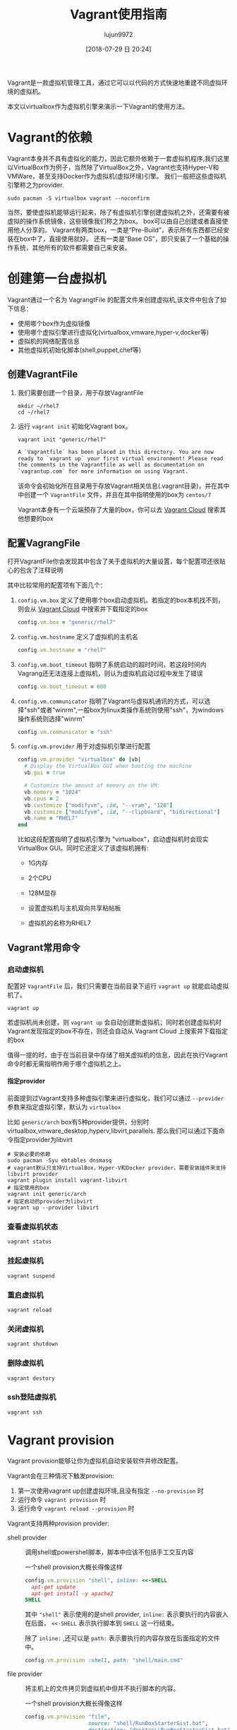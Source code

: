 #+TITLE: Vagrant使用指南
#+AUTHOR: lujun9972
#+TAGS: linux和它的小伙伴
#+DATE: [2018-07-29 日 20:24]
#+LANGUAGE:  zh-CN
#+OPTIONS:  H:6 num:nil toc:t \n:nil ::t |:t ^:nil -:nil f:t *:t <:nil

Vagrant是一款虚拟机管理工具，通过它可以以代码的方式快速地重建不同虚拟环境的虚拟机。

本文以virtualbox作为虚拟机引擎来演示一下Vagrant的使用方法。

* Vagrant的依赖
Vagrant本身并不具有虚拟化的能力，因此它额外依赖于一套虚拟机程序,我们这里以VirtualBox作为例子，当然除了VirtualBox之外，Vagrant也支持Hyper-V和VMWare，甚至支持Docker作为虚拟机(虚拟环境)引擎。
我们一般把这些虚拟机引擎称之为provider.
#+BEGIN_SRC shell
  sudo pacman -S virtualbox vagrant --noconfirm
#+END_SRC

当然，要使虚拟机能够运行起来，除了有虚拟机引擎创建虚拟机之外，还需要有被虚拟的操作系统镜像，这些镜像我们称之为box。
box可以由自己创建或者直接使用他人分享的。
Vagrant有两类box，一类是“Pre-Build”，表示所有东西都已经安装在box中了，直接使用就好。
还有一类是“Base OS”，即只安装了一个基础的操作系统，其他所有的软件都需要自己来安装。


* 创建第一台虚拟机
Vagrant通过一个名为 VagrangtFile 的配置文件来创建虚拟机,该文件中包含了如下信息：
+ 使用哪个box作为虚拟镜像
+ 使用哪个虚拟引擎进行虚拟化(virtualbox,vmware,hyper-v,docker等)
+ 虚拟机的网络配置信息
+ 其他虚拟机初始化脚本(shell,puppet,chef等)
  
** 创建VagrantFile
1. 我们需要创建一个目录，用于存放VagrantFile
   #+BEGIN_SRC shell :results org
     mkdir ~/rhel7
     cd ~/rhel7
   #+END_SRC

2. 运行 =vagrant init= 初始化Vagrant box。

   #+BEGIN_SRC shell :dir ~/rhel7 :results org
     vagrant init "generic/rhel7"
   #+END_SRC

   #+BEGIN_SRC org
   A `Vagrantfile` has been placed in this directory. You are now
   ready to `vagrant up` your first virtual environment! Please read
   the comments in the Vagrantfile as well as documentation on
   `vagrantup.com` for more information on using Vagrant.
   #+END_SRC
   
   该命令会初始化所在目录用于存放Vagrant相关信息(.vagrant目录)，并在其中中创建一个 =VagrantFile= 文件，并且在其中指明使用的box为 =centos/7=

   Vagrant本身有一个云端预存了大量的box，你可以去 [[https://app.vagrantup.com/boxes/search][Vagrant Cloud]] 搜索其他想要的box

** 配置VagrangFile
打开VagrantFile你会发现其中包含了关于虚拟机的大量设置，每个配置项还很贴心的包含了注释说明

其中比较常用的配置项有下面几个：

1. =config.vm.box= 定义了使用哪个box启动虚拟机。若指定的box本机找不到，则会从 [[https://app.vagrantup.com/boxes/search][Vagrant Cloud]] 中搜索并下载指定的box

   #+BEGIN_SRC ruby
     config.vm.box = "generic/rhel7"
   #+END_SRC

2. =config.vm.hostname= 定义了虚拟机的主机名

   #+BEGIN_SRC ruby
     config.vm.hostname = "rhel7"
   #+END_SRC

3. =config.vm.boot_timeout= 指明了系统启动的超时时间，若这段时间内Vagrang还无法连接上虚拟机，则认为虚拟机启动过程中发生了错误

   #+BEGIN_SRC ruby
     config.vm.boot_timeout = 600
   #+END_SRC

4. =config.vm.communicator= 指明了Vagrant与虚拟机通讯的方式，可以选择"ssh"或者"winrm",一般box为linux类操作系统则使用"ssh"，为windows操作系统则选择"winrm"

   #+BEGIN_SRC ruby
     config.vm.communicator = "ssh"
   #+END_SRC

5. =config.vm.provider= 用于对虚拟机引擎进行配置

   #+BEGIN_SRC ruby
     config.vm.provider "virtualbox" do |vb|
       # Display the VirtualBox GUI when booting the machine
       vb.gui = true

       # Customize the amount of memory on the VM:
       vb.memory = "1024"
       vb.cpus = 2
       vb.customize ["modifyvm", :id, "--vram", "128"]
       vb.customize ["modifyvm", :id, "--clipboard", "bidirectional"]
       vb.name = "RHEL7"
     end
   #+END_SRC
   
   比如这段配置指明了虚拟机引擎为 "virtualbox"，启动虚拟机时会现实VirtualBox GUI。同时它还定义了该虚拟机拥有:

   + 1G内存

   + 2个CPU

   + 128M显存

   + 设置虚拟机与主机双向共享粘帖板

   + 虚拟机的名称为RHEL7
     

** Vagrant常用命令
*** 启动虚拟机
配置好 =VagrantFile= 后，我们只需要在当前目录下运行 =vagrant up= 就能启动虚拟机了。
#+BEGIN_SRC shell :dir ~/rhel7 :results org
  vagrant up
#+END_SRC

若虚拟机尚未创建，则 =vagrant up= 会自动创建新虚拟机；同时若创建虚拟机时Vagrant发现指定的box不存在，则还会自动从 Vagrant Cloud 上搜索并下载指定的box

值得一提的时，由于在当前目录中存储了相关虚拟机的信息，因此在执行Vagrant命令时都无需指明作用于哪个虚拟机之上。
**** 指定provider
前面提到过Vagrant支持多种虚拟引擎来进行虚拟化，我们可以通过 =--provider= 参数来指定虚拟引擎，默认为 =virtualbox=

比如 =generic/arch= box有5种provider提供，分别时virtualbox,vmware_desktop,hyperv,libvirt,parallels. 
那么我们可以通过下面命令指定provider为libvirt
#+BEGIN_SRC shell :dir ~/arch_libvirt :results org
  # 安装必要的依赖
  sudo pacman -Syu ebtables dnsmasq
  # vagrant默认只支持VirtualBox，Hyper-V和Docker provider，需要安装插件来支持libvirt provider
  vagrant plugin install vagrant-libvirt
  # 指定使用的box
  vagrant init generic/arch
  # 指定启动的provider为libvirt
  vagrant up --provider libvirt
#+END_SRC

#+RESULTS:
#+BEGIN_SRC org
#+END_SRC

*** 查看虚拟机状态

#+BEGIN_SRC shell :dir ~/rhel7 :results org
  vagrant status
#+END_SRC

*** 挂起虚拟机

#+BEGIN_SRC shell :dir ~/rhel7 :results org
  vagrant suspend
#+END_SRC

*** 重启虚拟机

#+BEGIN_SRC shell :dir ~/rhel7 :results org
  vagrant reload
#+END_SRC

*** 关闭虚拟机

#+BEGIN_SRC shell :dir ~/rhel7 :results org
  vagrant shutdown
#+END_SRC

*** 删除虚拟机

#+BEGIN_SRC shell :dir ~/rhel7 :results org
  vagrant destory
#+END_SRC

*** ssh登陆虚拟机

#+BEGIN_SRC shell :dir ~/rhel7 :results org
  vagrant ssh
#+END_SRC

* Vagrant provision
Vagrant provision能够让你为虚拟机自动安装软件并修改配置。

Vagrant会在三种情况下触发provision:
1. 第一次使用vagrant up创建虚拟环境,且没有指定 =--no-provision= 时
2. 运行命令 =vagrant provision= 时
3. 运行命令 =vagrant reload --provision= 时
   
Vagrant支持两种provision provider:
+ shell provider :: 调用shell或powershell脚本，脚本中应该不包括手工交互内容

  一个shell provision大概长得像这样
  #+BEGIN_SRC ruby
    config.vm.provision "shell", inline: <<-SHELL
      apt-get update
      apt-get install -y apache2
    SHELL
  #+END_SRC   
  
  其中 ="shell"= 表示使用的是shell provider, =inline:= 表示要执行的内容嵌入在后面， =<<-SHELL= 表示执行脚本到 =SHELL= 这一行结束。
  
  除了 =inline:= ,还可以是 =path:= 表示要执行的内容存放在后面指定的文件中。
  #+BEGIN_SRC ruby
    config.vm.provision :shell, path: "shell/main.cmd"
  #+END_SRC

+ file provider :: 将主机上的文件拷贝到虚拟机中但并不执行脚本的内容。

  一个shell provision大概长得像这样
  #+BEGIN_SRC ruby
    config.vm.provision "file",
                        source: "shell/RunBoxStarterGist.bat",
                        destination: "desktop\\RunBoxStarterGist.bat"
  #+END_SRC   
  
  很明显, =source:= 和 =destination:= 分别指明了源文件路径和目的文件路径

此外，值得说明的是，一个VagrantFile中支持多个 =config.vm.provision= 模块，Vagrant会从上到下一次执行。
* 管理box
** 添加box
box是用来创建虚拟机的基础镜像。当使用 =vagrant up= 启动虚拟机时，Vagrant会自动下载box，但你也可以使用下面命令手工添加一个box
#+BEGIN_SRC shell :results org
  vagrant box add ${name_or_url_or_path} [--name ${name}] [--box-version ${version}] [--provider ${provider}]
#+END_SRC

其中 ${name_or_url_or_path} 可以是box名称，或者指向box文件的URL或路径，
当 ${name_or_url_or_path} 是box名称时，Vagrant会在 [[https://app.vagrantup.com/boxes/search][Vagrant Cloud]] 中搜索指定名称的box，
当 ${name_or_url_or_path} 是指向box文件的URL或路径时，还必须跟 =--name ${name}= 连用以指定box名称。

同一个名字的box可能包含多个版本，这种情况下可以通过 =--box-version ${version}= 指定版本，
类似的，也可以通过 =--provider ${provider}= 来下载指定provider的box
** 配置box
添加box之后，我们可以在配置文件中使用它，关于box的配置是以 =config.vm.box= 开头的

像这样：
#+BEGIN_SRC ruby
  Vagrant.configure("2") do |config|
    config.vm.box = "hashicorp/precise64"
    config.vm.box_version = "1.1.0"
  end
#+END_SRC

或者是这样：
#+BEGIN_SRC ruby
  Vagrant.configure("2") do |config|
    config.vm.box = "hashicorp/precise64"
    config.vm.box_url = "http://files.vagrantup.com/precise64.box"
  end
#+END_SRC

注意， =config.vm.box= 并没有关于 =provider= 的配置，因为它是由 =config.vm.provider= 决定的
** 升级box
随着时间的推移，box可能也会发生改变，这是可以使用 =vagrant box update= 命令来对box进行升级。
#+BEGIN_SRC shell :results org :vars box="centos/7" 
  vagrant box update [--box ${name}] [--provider ${provider}]
#+END_SRC

默认情况下，vagrant会对当前目录所指定的box进行升级，但通过 =--box ${name}= 也可以指定升级特定的box, 通过 =--provider ${provider}= 则表示只更新特定 provider 的box
** 删除box
当不再使用某个box来创建虚拟机了，则可以将该box删除掉，以释放空间。
#+BEGIN_SRC shell :results org
  vagrant box remove ${name} [--provider ${provider}] [--box-version ${version}]
#+END_SRC
* 关于同步目录(Synced Folders)
Synced Folder可以用来实现宿主机和虚拟机之间共享文件，

默认情况下Vagrant会将你的项目目录(即包含Vagrangfile的那个目录)挂载到虚拟机的 =/vargrant= 目录。

可以在Vagrantfile中通过 =config.vm.synced_folder= 来添加Synced Folder
#+BEGIN_SRC ruby
  config.vm.synced_folder ${主机目录}, ${虚拟机目录}
#+END_SRC
其中主机目录若为相对路径，则是以Vagrant项目目录为基准
* 网络配置
Vagrnat中的所有关于网络的配置都是通过 =config.vm.network= 配置方法来进行的。
这个方法的第一个参数是一个字符串标识符，用来指明配置网络哪个方面的参数，比如 ="forwarded_port"= 就表示用来指明配置的是网络转发。
这个方法的其他参数则根据第一个参数的不同而不同。

在一个VagrantFile中，可以通过多次调用 =config.vm.network= 方法来多次配置网络参数。

** 端口转发
Vagrant的端口转发功能能够让你把发送到主机端口的数据包转发到虚拟机中去，从而实现暴露虚拟机服务的功能。

端口转发的标识符为 ="forwarded_port"=, 它有两个必须接受的参数 =host= 和 =guest=.
即发送到主机 =host= 端口上的数据包会被转发到 虚拟机的 =guest= 端口上。

比如
#+BEGIN_SRC ruby
  Vagrant.configure("2") do |config|
    config.vm.network "forwarded_port", guest: 80, host: 8080
  end
#+END_SRC
表示访问主机8080端口的数据包其实会被转发到虚拟机的80端口上去。

除了 =host= 和 =guest= 之外，其他常见的参数还包括:

+ guest_ip :: 指定转发到虚拟机的哪个IP上，默认会转发到虚拟机的每个IP接口上

+ host_ip :: 指定只有访问主机哪个IP上的端口才进行转发，默认也是主机的每个IP

+ protocol :: 指定转发的协议是 "tcp" 还是 "udp",默认是 "tcp"

** 私有网络
虚拟机与虚拟机之间、虚拟机与主机之间可以组成一个私有网络，这个网络只允许网络内的虚拟机或本地主机访问，而不允许主机外的机器进行访问。

私有网络的标识符为 ="private_network"=

*** 配置IP

配置IP有两种方式，一种是DHCP，一种是配置静态IP。最方便的方法莫过于直接通过DHCP动态分配IP了:
#+BEGIN_SRC ruby
  Vagrant.configure("2") do |config|
    config.vm.network "private_network", type: "dhcp"
  end
#+END_SRC

配置静态IP其实也挺简单的:
#+BEGIN_SRC ruby
  Vagrant.configure("2") do |config|
    config.vm.network "private_network", ip: "192.168.50.4"
  end
#+END_SRC

同时，静态IP还支持IPV6
#+BEGIN_SRC ruby
  Vagrant.configure("2") do |config|
    config.vm.network "private_network", ip: "fde4:8dba:82e1::c4"
  end
#+END_SRC


** 公有网络
Vagrant也支持创建共有网络，主机外的机器允许访问共有网络。
公有网络的意义根据虚拟机引擎的不同有所不同，一般来说它意味着 "桥接网卡".

私有网络的标识符为 ="public_network"=

*** DHCP

若公网上启用了DHCP，则共有网络无需任何配置
#+BEGIN_SRC ruby
  Vagrant.configure("2") do |config|
    config.vm.network "public_network"
  end
#+END_SRC

*** 设置静态IP
与私有网络类似，你可以通过 =ip= 参数来设置静态IP

#+BEGIN_SRC ruby
  config.vm.network "public_network", ip: "192.168.0.17"
#+END_SRC

*** 指定桥接的网卡
可以通过 =bridge= 参数来指定桥接的网卡
#+BEGIN_SRC ruby
  config.vm.network "public_network", bridge: "en1: Wi-Fi (AirPort)"
#+END_SRC

有些provider甚至支持桥接多个网卡
#+BEGIN_SRC ruby
  config.vm.network "public_network", bridge: [
    "en1: Wi-Fi (AirPort)",
    "en6: Broadcom NetXtreme Gigabit Ethernet Controller",
  ]
#+END_SRC

** 其他网络设置
我们实际上可以通过 provision 的能力来让虚拟机每次启动自动设置网络
#+BEGIN_SRC ruby
  config.vm.provision "shell",
      run: "always",
      inline: "ifconfig eth1 192.168.0.17 netmask 255.255.255.0 up"

  # default router
  config.vm.provision "shell",
      run: "always",
      inline: "route add default gw 192.168.0.1"
#+END_SRC

* 插件
通过Vagrant插件可以扩展vagrant的功能或者更改vagrant的某些行为，事实上，某些Vagrant的核心功能都是以插件的方式来实现的。

** 安装插件
通过 =vagrant plugin install= 命令可以安装插件。一个插件其实就是ruby的gem包。

安装插件有两种方式：

一种是从已知的gem源搜索并安装插件
#+BEGIN_SRC shell
  vagrant plugin install 插件名称
#+END_SRC
其中 =插件名称= 一般遵循 =vagrant-xxxx= 的命名规则

还有一种是安装下载到本地的插件
#+BEGIN_SRC shell
  vagrant plugin install /path/to/plugin.gem
#+END_SRC

** 更新插件

运行 =vagrant plugin update= 会更新所有已安装的插件到最新版。

你也可以通过 =vagrant plugin update 插件名称= 来指定更新某个插件

** 列出已安装的插件

=vagrant plugin list= 命令会列出已经安装的插件及其对应的版本号

#+BEGIN_SRC shell :results org
  vagrant plugin list
#+END_SRC

#+BEGIN_SRC org
vagrant-libvirt (0.0.43)
vagrant-proxyconf (1.5.2)
vagrant-vbguest (0.15.2)
#+END_SRC

** 卸载插件

#+BEGIN_SRC shell :results org :var plugin_name="vagrant-proxyconf"
  vagrant plugin uninstall ${plugin_name}
#+END_SRC

#+BEGIN_SRC org
Uninstalling the 'vagrant-proxyconf' plugin...
Successfully uninstalled vagrant-proxyconf-1.5.2
#+END_SRC

* 设置代理服务器

** 为 vagrant 命令设置代理

通过配置 =http_proxy= 和 =https_proxy= 这两个环境变量可以让 =vagrant= 命令通过代理访问互联网。

#+BEGIN_SRC shell
  export http_proxy=http://proxyserver:port
  export https_proxy=https://proxyserver:port
#+END_SRC

** 为虚拟机设置代理

为虚拟机设置代理需要借助 =vagrant-proxyconf= 插件

1. 安装 =vagrant-proxyconf= 插件 
   #+BEGIN_SRC shell :results org
     vagrant plugin install vagrant-proxyconf
   #+END_SRC

2. 在 =VagrantFile= 中添加下面配置

   #+BEGIN_SRC ruby
     Vagrant.configure("2") do |config|
       if Vagrant.has_plugin?("vagrant-proxyconf")
         # 若安装了plugin，则设置代理信息
         config.proxy.http     = "http://192.168.0.2:3128/"
         config.proxy.https    = "http://192.168.0.2:3128/"
         config.proxy.no_proxy = "localhost,127.0.0.1,.example.com"
       else
         # 若没有安装plugin，则调用系统命令安装插件，并提示重运行命令
         system('vagrant plugin install vagrant-proxyconf')
         raise("vagrant-proxyconf installed. Run command again.");
       end
       # ... rest of the configurations
     end
   #+END_SRC
